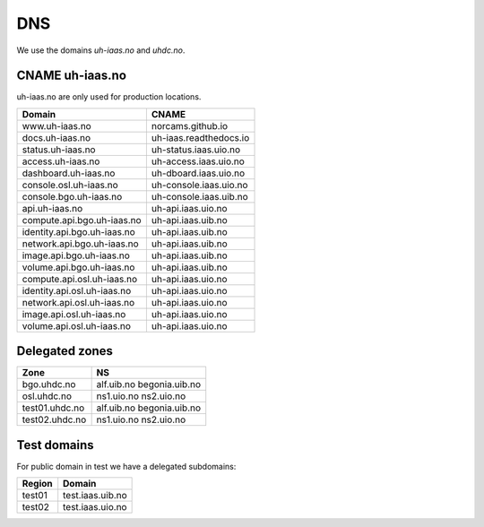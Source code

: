 ===
DNS
===

We use the domains `uh-iaas.no` and `uhdc.no`.

CNAME uh-iaas.no
================

uh-iaas.no are only used for production locations.

============================= ========================
Domain                         CNAME
============================= ========================
www.uh-iaas.no                norcams.github.io
docs.uh-iaas.no               uh-iaas.readthedocs.io
status.uh-iaas.no             uh-status.iaas.uio.no
access.uh-iaas.no             uh-access.iaas.uio.no
dashboard.uh-iaas.no          uh-dboard.iaas.uio.no
console.osl.uh-iaas.no        uh-console.iaas.uio.no
console.bgo.uh-iaas.no        uh-console.iaas.uib.no
api.uh-iaas.no                uh-api.iaas.uio.no
compute.api.bgo.uh-iaas.no    uh-api.iaas.uib.no
identity.api.bgo.uh-iaas.no   uh-api.iaas.uib.no
network.api.bgo.uh-iaas.no    uh-api.iaas.uib.no
image.api.bgo.uh-iaas.no      uh-api.iaas.uib.no
volume.api.bgo.uh-iaas.no     uh-api.iaas.uib.no
compute.api.osl.uh-iaas.no    uh-api.iaas.uio.no
identity.api.osl.uh-iaas.no   uh-api.iaas.uio.no
network.api.osl.uh-iaas.no    uh-api.iaas.uio.no
image.api.osl.uh-iaas.no      uh-api.iaas.uio.no
volume.api.osl.uh-iaas.no     uh-api.iaas.uio.no
============================= ========================

Delegated zones
===============

================= ==================
Zone              NS
================= ==================
bgo.uhdc.no       alf.uib.no
                  begonia.uib.no
osl.uhdc.no       ns1.uio.no
                  ns2.uio.no
test01.uhdc.no    alf.uib.no
                  begonia.uib.no
test02.uhdc.no    ns1.uio.no
                  ns2.uio.no
================= ==================

Test domains
============

For public domain in test we have a delegated subdomains:

========= ===================
Region    Domain
========= ===================
test01    test.iaas.uib.no
test02    test.iaas.uio.no
========= ===================
